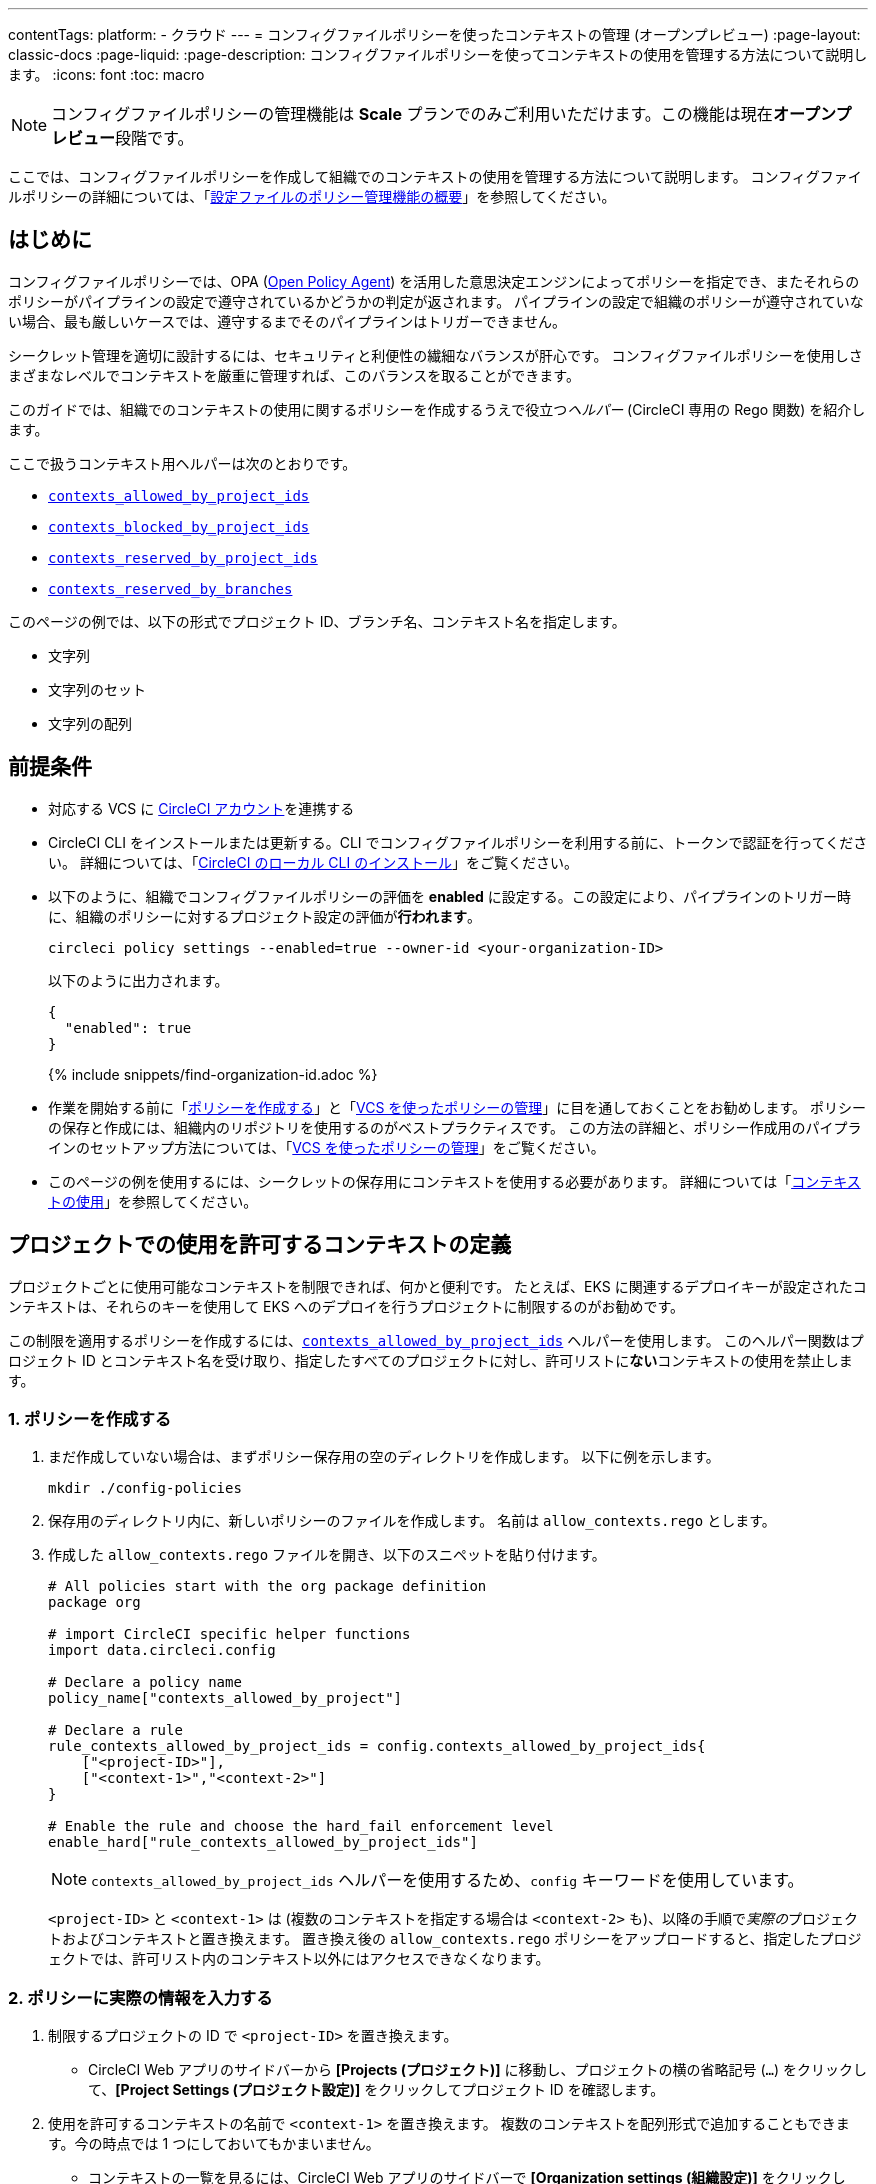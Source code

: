 ---

contentTags:
  platform:
  - クラウド
---
= コンフィグファイルポリシーを使ったコンテキストの管理 (オープンプレビュー)
:page-layout: classic-docs
:page-liquid:
:page-description: コンフィグファイルポリシーを使ってコンテキストの使用を管理する方法について説明します。
:icons: font
:toc: macro

:toc-title:

NOTE: コンフィグファイルポリシーの管理機能は **Scale** プランでのみご利用いただけます。この機能は現在**オープンプレビュー**段階です。

ここでは、コンフィグファイルポリシーを作成して組織でのコンテキストの使用を管理する方法について説明します。 コンフィグファイルポリシーの詳細については、「xref:config-policy-management-overview#[設定ファイルのポリシー管理機能の概要]」を参照してください。

[#introduction]
== はじめに

コンフィグファイルポリシーでは、OPA (link:https://www.openpolicyagent.org/[Open Policy Agent]) を活用した意思決定エンジンによってポリシーを指定でき、またそれらのポリシーがパイプラインの設定で遵守されているかどうかの判定が返されます。 パイプラインの設定で組織のポリシーが遵守されていない場合、最も厳しいケースでは、遵守するまでそのパイプラインはトリガーできません。

シークレット管理を適切に設計するには、セキュリティと利便性の繊細なバランスが肝心です。 コンフィグファイルポリシーを使用しさまざまなレベルでコンテキストを厳重に管理すれば、このバランスを取ることができます。

このガイドでは、組織でのコンテキストの使用に関するポリシーを作成するうえで役立つ__ヘルパー__ (CircleCI 専用の Rego 関数) を紹介します。

ここで扱うコンテキスト用ヘルパーは次のとおりです。

* xref:config-policy-reference#contexts-allowed-by-project-ids[`contexts_allowed_by_project_ids`]
* xref:config-policy-reference#contexts-blocked-by-project-ids[`contexts_blocked_by_project_ids`]
* xref:config-policy-reference#contexts-reserved-by-project-ids[`contexts_reserved_by_project_ids`]
* xref:config-policy-reference#contexts-reserved-by-branches[`contexts_reserved_by_branches`]

このページの例では、以下の形式でプロジェクト ID、ブランチ名、コンテキスト名を指定します。

* 文字列
* 文字列のセット
* 文字列の配列

[#prerequisites]
== 前提条件

* 対応する VCS に xref:first-steps#[CircleCI アカウント]を連携する
* CircleCI CLI をインストールまたは更新する。CLI でコンフィグファイルポリシーを利用する前に、トークンで認証を行ってください。 詳細については、「xref:local-cli#[CircleCI のローカル CLI のインストール]」をご覧ください。
* 以下のように、組織でコンフィグファイルポリシーの評価を **enabled** に設定する。この設定により、パイプラインのトリガー時に、組織のポリシーに対するプロジェクト設定の評価が**行われます**。
+
[source,shell]
----
circleci policy settings --enabled=true --owner-id <your-organization-ID>
----
+
以下のように出力されます。
+
[source,shell]
----
{
  "enabled": true
}
----
+
{% include snippets/find-organization-id.adoc %}
* 作業を開始する前に「xref:create-and-manage-config-policies#create-a-policy[ポリシーを作成する]」と「xref:create-and-manage-config-policies#manage-policies-with-your-vcs[VCS を使ったポリシーの管理]」に目を通しておくことをお勧めします。 ポリシーの保存と作成には、組織内のリポジトリを使用するのがベストプラクティスです。 この方法の詳細と、ポリシー作成用のパイプラインのセットアップ方法については、「xref:create-and-manage-config-policies#manage-policies-with-your-vcs[VCS を使ったポリシーの管理]」をご覧ください。
* このページの例を使用するには、シークレットの保存用にコンテキストを使用する必要があります。 詳細については「xref:contexts#[コンテキストの使用]」を参照してください。

[#define-the-contexts-allowed-for-a-project]
== プロジェクトでの使用を許可するコンテキストの定義

プロジェクトごとに使用可能なコンテキストを制限できれば、何かと便利です。 たとえば、EKS に関連するデプロイキーが設定されたコンテキストは、それらのキーを使用して EKS へのデプロイを行うプロジェクトに制限するのがお勧めです。

この制限を適用するポリシーを作成するには、xref:config-policy-reference#contexts-allowed-by-project-ids[`contexts_allowed_by_project_ids`] ヘルパーを使用します。 このヘルパー関数はプロジェクト ID とコンテキスト名を受け取り、指定したすべてのプロジェクトに対し、許可リストに**ない**コンテキストの使用を禁止します。

[#create-your-policy-1]
=== 1.  ポリシーを作成する

. まだ作成していない場合は、まずポリシー保存用の空のディレクトリを作成します。 以下に例を示します。
+
[source,shell]
----
mkdir ./config-policies
----
. 保存用のディレクトリ内に、新しいポリシーのファイルを作成します。 名前は `allow_contexts.rego` とします。
. 作成した `allow_contexts.rego` ファイルを開き、以下のスニペットを貼り付けます。
+
[source,rego]
----
# All policies start with the org package definition
package org

# import CircleCI specific helper functions
import data.circleci.config

# Declare a policy name
policy_name["contexts_allowed_by_project"]

# Declare a rule
rule_contexts_allowed_by_project_ids = config.contexts_allowed_by_project_ids{
    ["<project-ID>"],
    ["<context-1>","<context-2>"]
}

# Enable the rule and choose the hard_fail enforcement level
enable_hard["rule_contexts_allowed_by_project_ids"]
----
+
NOTE: `contexts_allowed_by_project_ids` ヘルパーを使用するため、`config` キーワードを使用しています。
+
`<project-ID>` と `<context-1>` は (複数のコンテキストを指定する場合は `<context-2>` も)、以降の手順で__実際の__プロジェクトおよびコンテキストと置き換えます。 置き換え後の `allow_contexts.rego` ポリシーをアップロードすると、指定したプロジェクトでは、許可リスト内のコンテキスト以外にはアクセスできなくなります。

[#update-with-your-details-1]
=== 2.  ポリシーに実際の情報を入力する

. 制限するプロジェクトの ID で `<project-ID>` を置き換えます。
** CircleCI Web アプリのサイドバーから **[Projects (プロジェクト)]** に移動し、プロジェクトの横の省略記号 (`...`) をクリックして、**[Project Settings (プロジェクト設定)]** をクリックしてプロジェクト ID を確認します。
. 使用を許可するコンテキストの名前で `<context-1>` を置き換えます。 複数のコンテキストを配列形式で追加することもできます。今の時点では 1 つにしておいてもかまいません。
** コンテキストの一覧を見るには、CircleCI Web アプリのサイドバーで **[Organization settings (組織設定)]** をクリックして、メニューの **[Contexts (コンテキスト)]** をクリックします。

[#push-up-your-policy-bundle-1]
=== 3.  ポリシーバンドルをプッシュする

これで、新しいポリシーを組織にプッシュして有効化できるようになりました。 選択肢は以下の 2 つです。

* ローカル環境で CLI を使用して手動でポリシーをプッシュする
* コンフィグファイルポリシーのリポジトリに変更をプッシュする (「xref:create-and-manage-config-policies#manage-policies-with-your-vcs[VCS を使ったポリシーの管理]」に従い VCS でポリシーを管理している場合)

[tab.allow.manual]
--
CircleCI CLI を使用して、ポリシーバンドルを作成しアップロードします。

[source,shell]
----
circleci policy push ./config-policies –owner-id <your-organization-ID>
----

アップロードに成功すると、以下のようなメッセージが表示されます。

[source,shell]
----
{
  “Created”: [“contexts_allowed_by_sample_project”]
}
----
--

[tab.allow.push_to_vcs]
--
「xref:create-and-manage-config-policies#manage-policies-with-your-vcs[VCS を使ったポリシーの管理]」にあるサンプル設定を参考にコンフィグファイルポリシーのリポジトリを設定した場合は、そのリポジトリの `main` ブランチに変更をプッシュし、CircleCI Web アプリでポリシーのパイプラインが実行されていることを確認してください。

プッシュ先を development ブランチにすることもできます。この場合、変更をプッシュすると、新しいポリシーが CircleCI 組織にプッシュされるのではなく、ポリシーバンドルの差分が提供されます。 これはポリシーを作成する際に便利です。
--

NOTE: ポリシーのテストの作成方法については、「xref:test-config-policies#[設定ファイルのポリシーのテスト]」を参照してください。

[#conclusion-1]
=== まとめ

これで `allow_contexts.rego` という新しいポリシーをプッシュできました。以降は、ポリシーで設定した許可リストに含まれないコンテキストに指定のプロジェクトでアクセスしようとすると、パイプラインのトリガーが失敗するようになります。 ダッシュボードでは次のように通知されます。

image::config-policies/context-fail.png[Dashboard page]

[#use-sets-and-variables]
=== セットと変数を活用する

先ほどの例では、プロジェクト ID とコンテキスト名をポリシーにハードコーディングしました。 しかし、この方法ではポリシーが読みづらくわかりにくくなるので、理想的ではありません。 推奨されるのは、別の `.rego` ファイルで定義したxref:config-policy-management-overview#use-sets-and-variables[セットと変数を使用する]方法です。 このためには、以下の手順を実行します。

. コンテキストと ID 用に `project_ids.rego`、`project_groups.rego`、`context_groups.rego` という 3 つのファイルを作成して、次のようなファイル構造にします。
+
[source,shell]
----
├── config-policies/
│   ├── allow_contexts.rego
│   ├── project_ids.rego
│   ├── project_groups.rego
│   ├── context_groups.rego
----
. これらの新しい `.rego` ファイルに以下のコードをそれぞれを入力します。`< >` で囲まれた ID とコンテキストの名前は、前セクションのように実際のデータで置き換えてください。
** `project_id.rego`
+
[source,rego]
----
# Single application project IDs. Can be automated.
my_project_id := “<project-ID>”
----
** `project_groups.rego`
+
[source,rego]
----
# sets can be used to group variables
Front_end_applications := {my_project_id}
----
** `context_groups.rego`
+
[source,rego]
----
# sets can be used to group variables
Front_end_application_contexts := {"<context-1>","<context-2>"}
----
. 最後に、`allow_policy.rego` ポリシーを以下のように書き換えます。
+
[source,rego]
----
# All policies start with the org package definition
package org

# import CircleCI specific helper functions
import data.circleci.config

# Declare a policy name
policy_name["contexts_allowed_by_sample_project"]

# Declare a rule
rule_contexts_allowed_by_project_ids = config.contexts_allowed_by_project_ids{
    Front_end_applications,
    Front_end_application_contexts
}

# Enable the rule and choose the hard_fail enforcement level
enable_hard["rule_contexts_allowed_by_project_ids"]
----

[#define-the-contexts-blocked-for-a-project]
== プロジェクトでの使用を許可しないコンテキストの定義

シークレット管理のセキュリティをより強固にする必要がある場合は、セキュリティやコンプライアンス上の理由でシークレットにアクセスしてはならないプロジェクトに対し、特定のコンテキストへのアクセスを禁止します。

この制限を適用するポリシーを作成するには、`contexts_blocked_by_project_ids` ヘルパーを使用します。 このヘルパー関数はプロジェクト ID とコンテキスト名を受け取り、指定したすべてのプロジェクトに対し、禁止リストに含まれるコンテキストの使用を禁止します。

[#create-your-policy-2]
=== 1. ポリシーを作成する

. まだ作成していない場合は、まずポリシー保存用の空のディレクトリを作成します。 以下に例を示します。
+
[source,shell]
----
mkdir ./config-policies
----
. 保存用のディレクトリ内に、新しいポリシーのファイルを作成します。 名前は `block_contexts.rego` とします。
. 作成した `block_contexts.rego` ファイルを開き、以下のスニペットを貼り付けます。
+
[source,rego]
----
# All policies start with the org package definition
package org

# import CircleCI specific helper functions
import data.circleci.config

# Declare a policy name
policy_name["contexts_blocked_by_sample_project"]

# Declare a rule
rule_contexts_blocked_by_project_ids = config.contexts_blocked_by_project_ids{
    ["<project-ID>"],
    ["<context-1>","<context-2>"]
}

# Enable the rule and choose the hard_fail enforcement level
enable_hard["rule_contexts_blocked_by_project_ids"]
----
+
NOTE: `contexts_blocked_by_project_ids` ヘルパーを使用するため、`config` キーワードを使用しています。
+
`<project-ID>` と `<context-1>` は (複数のコンテキストを指定する場合は `<context-2>` も)、以降の手順で__実際の__プロジェクトおよびコンテキストと置き換えます。 置き換え後の `block_contexts.rego` ポリシーをアップロードすると、指定したプロジェクトでは、禁止リスト内のコンテキストにアクセスできなくなります。

[#update-with-your-details-2]
=== 2. ポリシーに実際の情報を入力する

. 制限するプロジェクトの ID で `<project-ID>` を置き換えます。
** CircleCI Web アプリのサイドバーから **[Projects (プロジェクト)]** に移動し、プロジェクトの横の省略記号 (`...`) をクリックします。 **[Project Settings (プロジェクト設定)]** をクリックして、プロジェクト ID を確認します。
. 使用を禁止するコンテキストの名前で `<context-1>` を置き換えます。 複数のコンテキストを配列形式で追加することもできます。今の時点では 1 つにしておいてもかまいません。
** コンテキストの一覧を見るには、CircleCI Web アプリのサイドバーで **[Organization settings (組織設定)]** をクリックして、メニューの **[Contexts (コンテキスト)]** をクリックします。

[#push-up-your-policy-bundle-2]
=== 3. ポリシーバンドルをプッシュする

これで、新しいポリシーを組織にプッシュして有効化できるようになりました。 選択肢は以下の 2 つです。

* ローカル環境で CLI を使用して手動でポリシーをプッシュする
* コンフィグファイルポリシーのリポジトリに変更をプッシュする (「xref:create-and-manage-config-policies#manage-policies-with-your-vcs[VCS を使ったポリシーの管理]」に従い VCS でポリシーを管理している場合)

[tab.block.manual]
--
CircleCI CLI を使用して、ポリシーバンドルを作成しアップロードします。

[source,shell]
----
circleci policy push ./config-policies –owner-id <your-organization-ID>
----

アップロードに成功すると、以下のようなメッセージが表示されます。

[source,shell]
----
{
  “Created”: [“contexts_blocked_by_sample_project”]
}
----
--

[tab.block.push_to_vcs]
--
「xref:create-and-manage-config-policies#manage-policies-with-your-vcs[VCS を使ったポリシーの管理]」にあるサンプル設定を参考にコンフィグファイルポリシーのリポジトリを設定した場合は、そのリポジトリの `main` ブランチに変更をプッシュし、CircleCI Web アプリでポリシーのパイプラインが実行されていることを確認してください。

プッシュ先を development ブランチにすることもできます。この場合、変更をプッシュすると、新しいポリシーが CircleCI 組織にプッシュされるのではなく、ポリシーバンドルの差分が提供されます。 これはポリシーを作成する際に便利です。
--

NOTE: ポリシーのテストの作成方法については、「xref:test-config-policies#[設定ファイルのポリシーのテスト]」を参照してください。

[#conclusion-2]
=== まとめ

これで `block_contexts.rego` という新しいポリシーをプッシュできました。以降は、ポリシーで設定した禁止リストに含まれるコンテキストに指定のプロジェクトでアクセスしようとすると、パイプラインのトリガーが失敗するようになります。 ダッシュボードでは次のように通知されます。

image::config-policies/context-fail-2.png[Dashboard page showing fail]

[#define-the-contexts-reserved-by-a-project]
== プロジェクト専用のコンテキストの定義

コンテキストを特定のプロジェクト専用として予約することで、許可リストにないプロジェクトに対してそれらのコンテキストの使用を禁止できます。 たとえば、OIDC アクセス関連のコンテキストの使用を、OIDC アクセスを必要とするアプリケーション (プロジェクト) のみに制限することができます。 OIDC アクセスが不要なアプリケーションはこれらのコンテキストにアクセスできず、 ハードフェイルとなりパイプラインがトリガーに失敗します。

この制限を適用するポリシーを作成するには、`contexts_reserved_by_project_ids` ヘルパーを使用します。 このヘルパー関数はプロジェクト ID とコンテキスト名を受け取ります。 許可リストにないすべてのプロジェクトに対し、予約されたコンテキストの使用を禁止します。

[#create-your-policy-3]
=== 1. ポリシーを作成する

. まだ作成していない場合は、まずポリシー保存用の空のディレクトリを作成します。 以下に例を示します。
+
[source,shell]
----
mkdir ./config-policies
----
. 保存用のディレクトリ内に、新しいポリシーのファイルを作成します。 名前は `reserve_contexts.rego` とします。
. 作成した `reserve_contexts.rego` ファイルを開き、以下のスニペットを貼り付けます。
+
[source,rego]
----
# All policies start with the org package definition
package org

# import CircleCI specific helper functions
import data.circleci.config

# Declare a policy name
policy_name["reserved_contexts"]

# Declare a rule
rule_reserve_contexts = config.contexts_reserved_by_project_ids{
    ["<project-ID-1>","<project-ID-1>"],
    ["<context-1>","<context-2>"]
}

# Enable the rule and choose the hard_fail enforcement level
enable_hard["rule_reserve_contexts"]
----
+
NOTE: `contexts_reserved_by_project_ids` ヘルパーを使用するため、`config` キーワードを使用しています。
+
`<project-ID-1>` と `<context-1>` は (複数のコンテキストを指定する場合は `<project-ID-2>` と `<context-2>` も)、以降の手順で__実際の__プロジェクトおよびコンテキストと置き換えます。 置き換え後の `reserve_contexts.rego` ポリシーをアップロードすると、指定したコンテキストを、許可リストに追加したプロジェクト以外で使用できなくなります。

[#update-with-your-details-3]
=== 2. ポリシーに実際の情報を入力する

. 許可リストに追加する 1 つ目のプロジェクトの ID で `<project-ID-1>` を置き換えます。 複数のプロジェクト ID を配列として追加することもできます。今の時点では 1 つにしておいてもかまいません。
** CircleCI Web アプリのサイドバーから **[Projects (プロジェクト)]** に移動し、プロジェクトの横の省略記号 (`...`) をクリックして、**[Project Settings (プロジェクト設定)]** をクリックしてプロジェクト ID を確認します。
. 使用を制限する 1 つ目のコンテキストの名前で `<context-1>` を置き換えます。 複数のコンテキストを配列形式で追加することもできます。今の時点では 1 つにしておいてもかまいません。
** コンテキストの一覧を見るには、CircleCI Web アプリのサイドバーで **[Organization settings (組織設定)]** をクリックして、メニューの **[Contexts (コンテキスト)]** をクリックします。

[#push-up-your-policy-bundle-3]
=== 3. ポリシーバンドルをプッシュする

これで、新しいポリシーを組織にプッシュして有効化できるようになりました。 選択肢は以下の 2 つです。

* ローカル環境で CLI を使用して手動でポリシーをプッシュする
* コンフィグファイルポリシーのリポジトリに変更をプッシュする (「xref:create-and-manage-config-policies#manage-policies-with-your-vcs[VCS を使ったポリシーの管理]」に従い VCS でポリシーを管理している場合)

[tab.reserve.manual]
--
CircleCI CLI を使用して、ポリシーバンドルを作成しアップロードします。

[source,shell]
----
circleci policy push ./config-policies –owner-id <your-organization-ID>
----

アップロードに成功すると、以下のようなメッセージが表示されます。

[source,shell]
----
{
  “Created”: [“reserved_contexts”]
}
----
--

[tab.reserve.push_to_vcs]
--
「xref:create-and-manage-config-policies#manage-policies-with-your-vcs[VCS を使ったポリシーの管理]」にあるサンプル設定を参考にコンフィグファイルポリシーのリポジトリを設定した場合は、そのリポジトリの `main` ブランチに変更をプッシュし、CircleCI Web アプリでポリシーのパイプラインが実行されていることを確認してください。

プッシュ先を development ブランチにすることもできます。この場合、変更をプッシュすると、新しいポリシーが CircleCI 組織にプッシュされるのではなく、ポリシーバンドルの差分が提供されます。 これはポリシーを作成する際に便利です。
--

NOTE: ポリシーのテストの作成方法については、「xref:test-config-policies#[設定ファイルのポリシーのテスト]」を参照してください。

[#conclusion-3]
=== まとめ

これで `reserve_contexts.rego` という新しいポリシーをプッシュできました。以降は、ポリシーの許可リストに含まれないプロジェクトが設定済みの予約リストに含まれるコンテキストにアクセスしようとすると、パイプラインのトリガーが失敗するようになります。 ダッシュボードでは次のように通知されます。

[#define-the-contexts-reserved-by-branch]
== ブランチ専用のコンテキストの定義

ビルド対象のブランチ別に、使用可能なコンテキストを (したがってシークレットも) 制限することができます。 ブランチ基準で制限を行うことで、1 つのリポジトリでアプリケーション環境を管理しながら、ブランチごとにシークレットの使用を制御できます。 たとえば、本番環境のシークレットと開発環境のシークレットを分割すれば、 開発ブランチ上のビルドは本番環境のシークレットにアクセスできなくなります。

このユースケースのポリシーを定義するには、xref:config-policy-reference#contexts-reserved-by-branches[`contexts_reserved_by_branches`] ヘルパーを使用します。 このヘルパー関数はブランチ名とコンテキスト名を受け取り、 指定のブランチで実行されるパイプラインのみが許可リスト内のコンテキストにアクセスできるようにします。

[#create-your-policy-4]
=== 1. ポリシーを作成する

. まだ作成していない場合は、まずポリシー保存用の空のディレクトリを作成します。 以下に例を示します。
+
[source,shell]
----
mkdir ./config-policies
----
. 保存用のディレクトリ内に、新しいポリシーのファイルを作成します。 名前は `context_protection.rego` とします。
. 作成した `context_protection.rego` ファイルを開き、以下のスニペットを貼り付けます。
+
[source,rego]
----
# All policies start with the org package definition
package org

# import CircleCI specific helper functions
import data.circleci.config

# Declare a policy name
policy_name["prod_context_protection"]

# Declare a rule
use_prod_context_on_main = config.contexts_reserved_by_branches{["main"],
    ["<context-1>","<context-2>"]
}

# This rule will apply to all projects subscribed in project_groups.rego under policy_restrict_context_access
enable_rule["use_prod_context_on_main"]{
    policy_restrict_context_access[data.meta.project_id]
}
hard_fail["use_prod_context_on_main"]
----
+
NOTE: `contexts_reserved_by_branches` ヘルパーを使用するため、`config` キーワードを使用しています。
. `project_groups.rego` という名前で 2 つ目の rego ファイルを作成し、このルールを適用するプロジェクトを指定します。 任意のプロジェクト ID で `<project-ID>` を置き換えます。
+
`project_groups.rego`
+
[source,rego]
----
# sets can be used to group variables
policy_restrict_context_access := <project-ID>
----

`<context-1>` は (複数指定する場合は `<context-2>` も)、以降の手順で__実際の__コンテキストの名前と置き換えます。 置き換え後の `context_protection.rego` ポリシーをアップロードすると、`project_groups.rego` で指定したプロジェクトは、`main` ブランチのビルド以外では指定のコンテキストを使用できなくなります。

[#update-with-your-details-4]
=== 2. ポリシーに実際の情報を入力する

. 使用を許可するコンテキストの名前で `<context-1>` を置き換えます。 複数のコンテキストを配列形式で追加することもできます。今の時点では 1 つにしておいてもかまいません。
** コンテキストの一覧を見るには、CircleCI Web アプリのサイドバーで **[Organization settings (組織設定)]** をクリックして、メニューの **[Contexts (コンテキスト)]** をクリックします。

[#push-up-your-policy-bundle-4]
=== 3. ポリシーバンドルをプッシュする

これで、新しいポリシーを組織にプッシュして有効化できるようになりました。 選択肢は以下の 2 つです。

* ローカル環境で CLI を使用して手動でポリシーをプッシュする
* コンフィグファイルポリシーのリポジトリに変更をプッシュする (「xref:create-and-manage-config-policies#manage-policies-with-your-vcs[VCS を使ったポリシーの管理]」に従い VCS でポリシーを管理している場合)

[tab.branch.manual]
--
CircleCI CLI を使用して、ポリシーバンドルを作成しアップロードします。

[source,shell]
----
circleci policy push ./config-policies –owner-id <your-organization-ID>
----

アップロードに成功すると、以下のようなメッセージが表示されます。

[source,shell]
----
{
  “Created”: [“prod_context_protection”]
}
----
--

[tab.branch.push_to_vcs]
--
「xref:create-and-manage-config-policies#manage-policies-with-your-vcs[VCS を使ったポリシーの管理]」にあるサンプル設定を参考にコンフィグファイルポリシーのリポジトリを設定した場合は、そのリポジトリの `main` ブランチに変更をプッシュし、CircleCI Web アプリでポリシーのパイプラインが実行されていることを確認してください。

プッシュ先を development ブランチにすることもできます。この場合、変更をプッシュすると、新しいポリシーが CircleCI 組織にプッシュされるのではなく、ポリシーバンドルの差分が提供されます。 これはポリシーを作成する際に便利です。
--

NOTE: ポリシーのテストの作成方法については、「xref:test-config-policies#[設定ファイルのポリシーのテスト]」を参照してください。

[#conclusion-4]
=== まとめ

これで、`context_protection.rego` という新しいポリシーをプッシュできました。以降は、`main` 以外のブランチで本番環境のコンテキストが使用されている場合、そのブランチでのパイプラインのトリガーが失敗するようになります。 このことはダッシュボードでも通知されます。

[#next-steps]
== 次のステップ

* xref:create-and-manage-config-policies#[設定ファイルのポリシーの作成と管理]
* xref:test-config-policies#[設定ファイルのポリシーのテスト]
* xref:config-policy-reference#[コンフィグファイルポリシーに関するリファレンス]